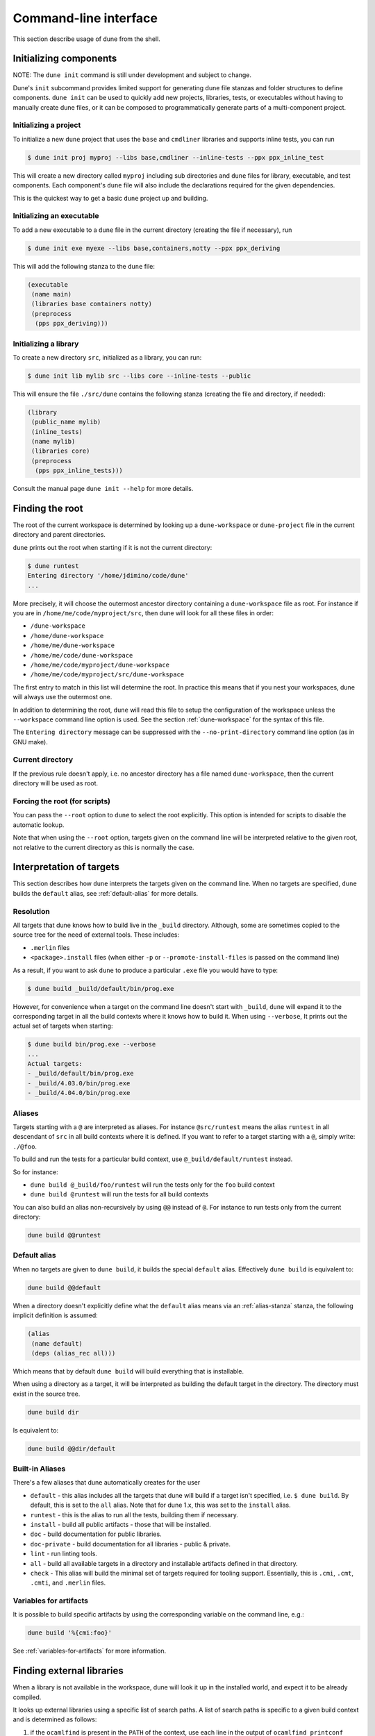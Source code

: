 **********************
Command-line interface
**********************

This section describe usage of dune from the shell.

.. _initializing_components:

Initializing components
=======================

NOTE: The ``dune init`` command is still under development and subject to
change.

Dune's ``init`` subcommand provides limited support for generating dune file
stanzas and folder structures to define components. ``dune init`` can be used to
quickly add new projects, libraries, tests, or executables without having to
manually create dune files, or it can be composed to programmatically generate
parts of a multi-component project.

Initializing a project
----------------------

To initialize a new ``dune`` project that uses the ``base`` and ``cmdliner``
libraries and supports inline tests, you can run

.. code:: bash

   $ dune init proj myproj --libs base,cmdliner --inline-tests --ppx ppx_inline_test

This will create a new directory called ``myproj`` including sub directories and
``dune`` files for library, executable, and test components. Each component's
``dune`` file will also include the declarations required for the given
dependencies.

This is the quickest way to get a basic ``dune`` project up and building.

Initializing an executable
-----------------------------

To add a new executable to a ``dune`` file in the current directory
(creating the file if necessary), run

.. code:: bash

    $ dune init exe myexe --libs base,containers,notty --ppx ppx_deriving

This will add the following stanza to the ``dune`` file:

.. code:: scheme

    (executable
     (name main)
     (libraries base containers notty)
     (preprocess
      (pps ppx_deriving)))

Initializing a library
----------------------

To create a new directory ``src``, initialized as a library, you can run:

.. code:: bash

    $ dune init lib mylib src --libs core --inline-tests --public

This will ensure the file ``./src/dune`` contains the following stanza (creating
the file and directory, if needed):

.. code:: scheme

    (library
     (public_name mylib)
     (inline_tests)
     (name mylib)
     (libraries core)
     (preprocess
      (pps ppx_inline_tests)))

Consult the manual page ``dune init --help`` for more details.

.. _finding-root:

Finding the root
================

The root of the current workspace is determined by looking up a
``dune-workspace`` or ``dune-project`` file in the current directory
and parent directories.

``dune`` prints out the root when starting if it is not the current
directory:

.. code:: bash

    $ dune runtest
    Entering directory '/home/jdimino/code/dune'
    ...

More precisely, it will choose the outermost ancestor directory containing a
``dune-workspace`` file as root. For instance if you are in
``/home/me/code/myproject/src``, then dune will look for all these files in
order:

-  ``/dune-workspace``
-  ``/home/dune-workspace``
-  ``/home/me/dune-workspace``
-  ``/home/me/code/dune-workspace``
-  ``/home/me/code/myproject/dune-workspace``
-  ``/home/me/code/myproject/src/dune-workspace``

The first entry to match in this list will determine the root. In
practice this means that if you nest your workspaces, dune will
always use the outermost one.

In addition to determining the root, ``dune`` will read this file
to setup the configuration of the workspace unless the ``--workspace``
command line option is used. See the section :ref:`dune-workspace`
for the syntax of this file.

The ``Entering directory`` message can be suppressed with the
``--no-print-directory`` command line option (as in GNU make).

Current directory
-----------------

If the previous rule doesn't apply, i.e. no ancestor directory has a
file named ``dune-workspace``, then the current directory will be used
as root.

Forcing the root (for scripts)
------------------------------

You can pass the ``--root`` option to ``dune`` to select the root
explicitly. This option is intended for scripts to disable the automatic lookup.

Note that when using the ``--root`` option, targets given on the command line
will be interpreted relative to the given root, not relative to the current
directory as this is normally the case.

Interpretation of targets
=========================

This section describes how ``dune`` interprets the targets given on
the command line. When no targets are specified, ``dune`` builds the
``default`` alias, see :ref:`default-alias` for more details.

Resolution
----------

All targets that dune knows how to build live in the ``_build``
directory.  Although, some are sometimes copied to the source tree for
the need of external tools. These includes:

- ``.merlin`` files
- ``<package>.install`` files (when either ``-p`` or
  ``--promote-install-files`` is passed on the command line)

As a result, if you want to ask ``dune`` to produce a particular ``.exe``
file you would have to type:

.. code:: bash

    $ dune build _build/default/bin/prog.exe

However, for convenience when a target on the command line doesn't
start with ``_build``, ``dune`` will expand it to the
corresponding target in all the build contexts where it knows how to
build it. When using ``--verbose``, It prints out the actual set of
targets when starting:

.. code:: bash

    $ dune build bin/prog.exe --verbose
    ...
    Actual targets:
    - _build/default/bin/prog.exe
    - _build/4.03.0/bin/prog.exe
    - _build/4.04.0/bin/prog.exe

Aliases
-------

Targets starting with a ``@`` are interpreted as aliases. For instance
``@src/runtest`` means the alias ``runtest`` in all descendant of
``src`` in all build contexts where it is defined. If you want to
refer to a target starting with a ``@``, simply write: ``./@foo``.

To build and run the tests for a particular build context, use
``@_build/default/runtest`` instead.

So for instance:

-  ``dune build @_build/foo/runtest`` will run the tests only for
   the ``foo`` build context
-  ``dune build @runtest`` will run the tests for all build contexts

You can also build an alias non-recursively by using ``@@`` instead of
``@``. For instance to run tests only from the current directory:

.. code::

   dune build @@runtest

.. _default-alias:

Default alias
-------------

When no targets are given to ``dune build``, it builds the special
``default`` alias. Effectively ``dune build`` is equivalent to:

.. code::

   dune build @@default

When a directory doesn't explicitly define what the ``default`` alias
means via an :ref:`alias-stanza` stanza, the following implicit
definition is assumed:

.. code::

   (alias
    (name default)
    (deps (alias_rec all)))

Which means that by default ``dune build`` will build everything that
is installable.

When using a directory as a target, it will be interpreted as building the
default target in the directory. The directory must exist in the source tree.

.. code::

   dune build dir

Is equivalent to:

.. code::

   dune build @@dir/default

.. _builtin-aliases:

Built-in Aliases
----------------

There's a few aliases that dune automatically creates for the user

* ``default`` - this alias includes all the targets that dune will build if a
  target isn't specified, i.e. ``$ dune build``. By default, this is set to the
  ``all`` alias. Note that for dune 1.x, this was set to the ``install`` alias.

* ``runtest`` - this is the alias to run all the tests, building them if
  necessary.

* ``install`` - build all public artifacts - those that will be installed.

* ``doc`` - build documentation for public libraries.

* ``doc-private`` - build documentation for all libraries - public & private.

* ``lint`` - run linting tools.

* ``all`` - build all available targets in a directory and installable artifacts
  defined in that directory.

* ``check`` - This alias will build the minimal set of targets required for
  tooling support. Essentially, this is ``.cmi``, ``.cmt``, ``.cmti``, and
  ``.merlin`` files.

Variables for artifacts
-----------------------

It is possible to build specific artifacts by using the corresponding variable
on the command line, e.g.:

.. code::

    dune build '%{cmi:foo}'

See :ref:`variables-for-artifacts` for more information.


Finding external libraries
==========================

When a library is not available in the workspace, dune will look it
up in the installed world, and expect it to be already compiled.

It looks up external libraries using a specific list of search paths. A
list of search paths is specific to a given build context and is
determined as follows:

#. if the ``ocamlfind`` is present in the ``PATH`` of the context, use each line
   in the output of ``ocamlfind printconf path`` as a search path
#. otherwise, if ``opam`` is present in the ``PATH``, use the output of ``opam
   config var lib``
#. otherwise, take the directory where ``ocamlc`` was found, and append
   ``../lib`` to it. For instance if ``ocamlc`` is found in ``/usr/bin``, use
   ``/usr/lib``

.. _running-tests:

Running tests
=============

There are two ways to run tests:

-  ``dune build @runtest``
-  ``dune test`` (or the more explicit ``dune runtest``)

The two commands are equivalent. They will run all the tests defined in the
current directory and its children recursively. You can also run the tests in a
specific sub-directory and its children by using:

-  ``dune build @foo/bar/runtest``
-  ``dune test foo/bar`` (or ``dune runtest foo/bar``)

Watch mode
==========

The ``dune build`` and ``dune runtest`` commands support a ``-w`` (or
``--watch``) flag. When it is passed, dune will perform the action as usual, and
then wait for file changes and rebuild (or rerun the tests). This feature
requires ``inotifywait`` or ``fswatch`` to be installed.

Launching the Toplevel (REPL)
=============================

Dune supports launching a `utop <https://github.com/diml/utop>`__ instance
with locally defined libraries loaded.

.. code:: bash

   $ dune utop <dir> -- <args>

Where ``<dir>`` is a directory under which dune will search (recursively) for
all libraries that will be loaded. ``<args>`` will be passed as arguments to the
utop command itself. For example, ``dune utop lib -- -implicit-bindings`` will
start ``utop`` with the libraries defined in ``lib`` and implicit bindings for
toplevel expressions.

Requirements & Limitations
--------------------------

* utop version >= 2.0 is required for this to work.
* This subcommand only supports loading libraries. Executables aren't supported.
* Libraries that are dependencies of utop itself cannot be loaded. For example
  `Camomile <https://github.com/yoriyuki/Camomile>`__.
* Loading libraries that are defined in different directories into one utop
  instance isn't possible.

Restricting the set of packages
===============================

You can restrict the set of packages from your workspace that dune can see with
the ``--only-packages`` option:

.. code:: bash

    $ dune build --only-packages pkg1,pkg2,... @install

This option acts as if you went through all the dune files and
commented out the stanzas referring to a package that is not in the list
given to ``dune``.

Distributing Projects
=====================

Dune provides support for building and installing your project. However it
doesn't provide helpers for distributing it. It is recommended to use
`dune-release <https://github.com/samoht/dune-release>`__ for this purpose.

The common defaults are that your projects include the following files:

- ``README.md``
- ``CHANGES.md``
- ``LICENSE.md``

And that if your project contains several packages, then all the package names
must be prefixed by the shortest one.

.. _dune-subst:

dune subst
==========

One of the features ``dune-release`` provides is watermarking; it replaces
various strings of the form ``%%ID%%`` in all files of your project
before creating a release tarball or when the package is pinned by the
user using opam.

This is especially interesting for the ``VERSION`` watermark, which gets
replaced by the version obtained from the vcs. For instance if you are using
git, dune-release invokes this command to find out the version:

.. code:: bash

    $ git describe --always --dirty
    1.0+beta9-79-g29e9b37

Projects using dune usually only need dune-release for creating and
publishing releases. However they might still want to substitute the
watermarks when the package is pinned by the user. To help with this,
dune provides the ``subst`` sub-command.

``dune subst`` performs the same substitution ``dune-release`` does
with the default configuration. i.e. calling ``dune subst`` at the
root of your project will rewrite in place all the files in your
project.

More precisely, it replaces all the following watermarks in source files:

- ``NAME``, the name of the project
- ``VERSION``, output of ``git describe --always --dirty``
- ``VERSION_NUM``, same as ``VERSION`` but with a potential leading
  ``v`` or ``V`` dropped
- ``VCS_COMMIT_ID``, commit hash from the vcs
- ``PKG_MAINTAINER``, contents of the ``maintainer`` field from the
  opam file
- ``PKG_AUTHORS``, contents of the ``authors`` field from the opam file
- ``PKG_HOMEPAGE``, contents of the ``homepage`` field from the opam file
- ``PKG_ISSUES``, contents of the ``issues`` field from the opam file
- ``PKG_DOC``, contents of the ``doc`` field from the opam file
- ``PKG_LICENSE``, contents of the ``license`` field from the opam file
- ``PKG_REPO``, contents of the ``repo`` field from the opam file

The name of the project is obtained by reading the ``dune-project``
file in the directory where ``dune subst`` is called. The
``dune-project`` file must exist and contain a valid ``(name ...)``
field.

Note that ``dune subst`` is meant to be called from the opam file and
in particular behaves a bit different to other ``dune`` commands. In
particular it doesn't try to detect the root of the workspace and must
be called from the root of the project.

Custom Build Directory
======================

By default dune places all build artifacts in the ``_build`` directory relative
to the user's workspace. However, one can customize this directory by using the
``--build-dir`` flag or the ``DUNE_BUILD_DIR`` environment variable.

.. code:: bash

   $ dune build --build-dir _build-foo

   # this is equivalent to:
   $ DUNE_BUILD_DIR=_build-foo dune build

   # Absolute paths are also allowed
   $ dune build --build-dir /tmp/build foo.exe

Installing a package
====================

Via opam
--------

When releasing a package using Dune in opam there is nothing special
to do.  Dune generates a file called ``<package-name>.install`` at the
root of the project.  This contains a list of files to install and
opam reads it in order to perform the installation.

Manually
--------

When not using opam or when you want to manually install a package,
you can ask Dune to perform the installation via the ``install``
command:

::

    $ dune install [PACKAGE]...

This command takes a list of package names to install.  If no packages
are specified, Dune will install all the packages available in the
workspace.  When several build contexts are specified via a
:ref:`dune-workspace` file, the installation will be performed in all the
build contexts.

Destination directory
---------------------

The ``<prefix>`` directory is determined as follows for a given build
context:

#. if an explicit ``--prefix <path>`` argument is passed, use this path
#. if ``opam`` is present in the ``PATH`` and is configured, use the
   output of ``opam config var prefix``
#. otherwise, take the parent of the directory where ``ocamlc`` was found.

As an exception to this rule, library files might be copied to a
different location. The reason for this is that they often need to be
copied to a particular location for the various build system used in
OCaml projects to find them and this location might be different from
``<prefix>/lib`` on some systems.

Historically, the location where to store OCaml library files was
configured through `findlib
<http://projects.camlcity.org/projects/findlib.html>`__ and the
``ocamlfind`` command line tool was used to both install these files
and locate them. Many Linux distributions or other packaging systems
are using this mechanism to setup where OCaml library files should be
copied.

As a result, if none of ``--libdir`` and ``--prefix`` is passed to ``dune
install`` and ``ocamlfind`` is present in the ``PATH``, then library files will
be copied to the directory reported by ``ocamlfind printconf destdir``. This
ensures that ``dune install`` can be used without opam. When using opam,
``ocamlfind`` is configured to point to the opam directory, so this rule makes
no difference.

Note that ``--prefix`` and ``--libdir`` are only supported if a single build
context is in use.
